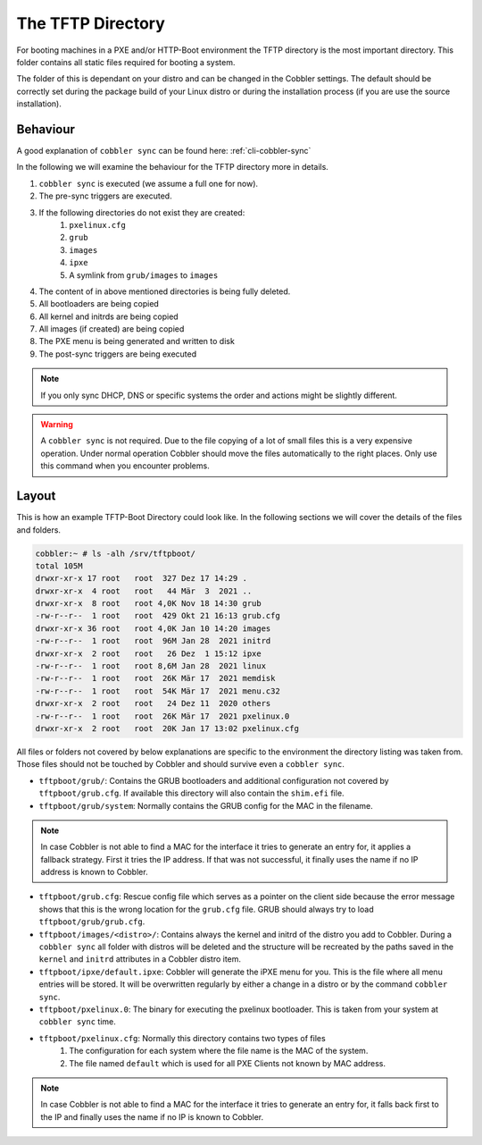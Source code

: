 ******************
The TFTP Directory
******************

For booting machines in a PXE and/or HTTP-Boot environment the TFTP directory is the most important directory. This
folder contains all static files required for booting a system.

The folder of this is dependant on your distro and can be changed in the Cobbler settings. The default should be
correctly set during the package build of your Linux distro or during the installation process (if you are use the
source installation).

Behaviour
#########

A good explanation of ``cobbler sync`` can be found here: :ref:`cli-cobbler-sync`

In the following we will examine the behaviour for the TFTP directory more in details.

#. ``cobbler sync`` is executed (we assume a full one for now).
#. The pre-sync triggers are executed.
#. If the following directories do not exist they are created:
    #. ``pxelinux.cfg``
    #. ``grub``
    #. ``images``
    #. ``ipxe``
    #. A symlink from ``grub/images`` to ``images``
#. The content of in above mentioned directories is being fully deleted.
#. All bootloaders are being copied
#. All kernel and initrds are being copied
#. All images (if created) are being copied
#. The PXE menu is being generated and written to disk
#. The post-sync triggers are being executed

.. note:: If you only sync DHCP, DNS or specific systems the order and actions might be slightly different.

.. warning:: A ``cobbler sync`` is not required. Due to the file copying of a lot of small files this is a very
             expensive operation. Under normal operation Cobbler should move the files automatically to the right
             places. Only use this command when you encounter problems.

Layout
######

This is how an example TFTP-Boot Directory could look like. In the following sections we will cover the details of the
files and folders.

.. code-block::

    cobbler:~ # ls -alh /srv/tftpboot/
    total 105M
    drwxr-xr-x 17 root   root  327 Dez 17 14:29 .
    drwxr-xr-x  4 root   root   44 Mär  3  2021 ..
    drwxr-xr-x  8 root   root 4,0K Nov 18 14:30 grub
    -rw-r--r--  1 root   root  429 Okt 21 16:13 grub.cfg
    drwxr-xr-x 36 root   root 4,0K Jan 10 14:20 images
    -rw-r--r--  1 root   root  96M Jan 28  2021 initrd
    drwxr-xr-x  2 root   root   26 Dez  1 15:12 ipxe
    -rw-r--r--  1 root   root 8,6M Jan 28  2021 linux
    -rw-r--r--  1 root   root  26K Mär 17  2021 memdisk
    -rw-r--r--  1 root   root  54K Mär 17  2021 menu.c32
    drwxr-xr-x  2 root   root   24 Dez 11  2020 others
    -rw-r--r--  1 root   root  26K Mär 17  2021 pxelinux.0
    drwxr-xr-x  2 root   root  20K Jan 17 13:02 pxelinux.cfg


All files or folders not covered by below explanations are specific to the environment the directory listing was taken
from. Those files should not be touched by Cobbler and should survive even a ``cobbler sync``.

* ``tftpboot/grub/``: Contains the GRUB bootloaders and additional configuration not covered by ``tftpboot/grub.cfg``.
  If available this directory will also contain the ``shim.efi`` file.
* ``tftpboot/grub/system``: Normally contains the GRUB config for the MAC in the filename.

.. note:: In case Cobbler is not able to find a MAC for the interface it tries to generate an entry for, it applies
          a fallback strategy. First it tries the IP address. If that was not successful, it finally uses the name if no
          IP address is known to Cobbler.

* ``tftpboot/grub.cfg``: Rescue config file which serves as a pointer on the client side because the error message shows
  that this is the wrong location for the ``grub.cfg`` file. GRUB should always try to load ``tftpboot/grub/grub.cfg``.
* ``tftpboot/images/<distro>/``: Contains always the kernel and initrd of the distro you add to Cobbler. During a
  ``cobbler sync`` all folder with distros will be deleted and the structure will be recreated by the paths saved in the
  ``kernel`` and ``initrd`` attributes in a Cobbler distro item.
* ``tftpboot/ipxe/default.ipxe``: Cobbler will generate the iPXE menu for you. This is the file where all menu entries
  will be stored. It will be overwritten regularly by either a change in a distro or by the command ``cobbler sync``.
* ``tftpboot/pxelinux.0``: The binary for executing the pxelinux bootloader. This is taken from your system at
  ``cobbler sync`` time.
* ``tftpboot/pxelinux.cfg``: Normally this directory contains two types of files
    #. The configuration for each system where the file name is the MAC of the system.
    #. The file named ``default`` which is used for all PXE Clients not known by MAC address.

.. note:: In case Cobbler is not able to find a MAC for the interface it tries to generate an entry for, it falls back
          first to the IP and finally uses the name if no IP is known to Cobbler.
